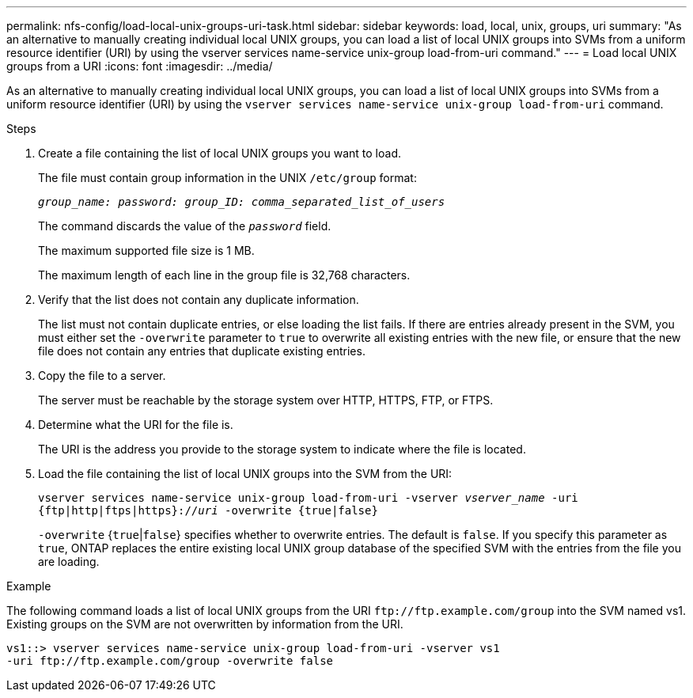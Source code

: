 ---
permalink: nfs-config/load-local-unix-groups-uri-task.html
sidebar: sidebar
keywords: load, local, unix, groups, uri
summary: "As an alternative to manually creating individual local UNIX groups, you can load a list of local UNIX groups into SVMs from a uniform resource identifier (URI) by using the vserver services name-service unix-group load-from-uri command."
---
= Load local UNIX groups from a URI
:icons: font
:imagesdir: ../media/

[.lead]
As an alternative to manually creating individual local UNIX groups, you can load a list of local UNIX groups into SVMs from a uniform resource identifier (URI) by using the `vserver services name-service unix-group load-from-uri` command.

.Steps

. Create a file containing the list of local UNIX groups you want to load.
+
The file must contain group information in the UNIX `/etc/group` format:
+
`_group_name: password: group_ID: comma_separated_list_of_users_`
+
The command discards the value of the `_password_` field.
+
The maximum supported file size is 1 MB.
+
The maximum length of each line in the group file is 32,768 characters.

. Verify that the list does not contain any duplicate information.
+
The list must not contain duplicate entries, or else loading the list fails. If there are entries already present in the SVM, you must either set the `-overwrite` parameter to `true` to overwrite all existing entries with the new file, or ensure that the new file does not contain any entries that duplicate existing entries.

. Copy the file to a server.
+
The server must be reachable by the storage system over HTTP, HTTPS, FTP, or FTPS.

. Determine what the URI for the file is.
+
The URI is the address you provide to the storage system to indicate where the file is located.

. Load the file containing the list of local UNIX groups into the SVM from the URI:
+
`vserver services name-service unix-group load-from-uri -vserver _vserver_name_ -uri {ftp|http|ftps|https}://_uri_ -overwrite {true|false}`
+
`-overwrite` {`true`|`false`} specifies whether to overwrite entries. The default is `false`. If you specify this parameter as `true`, ONTAP replaces the entire existing local UNIX group database of the specified SVM with the entries from the file you are loading.

.Example

The following command loads a list of local UNIX groups from the URI `+ftp://ftp.example.com/group+` into the SVM named vs1. Existing groups on the SVM are not overwritten by information from the URI.

----
vs1::> vserver services name-service unix-group load-from-uri -vserver vs1
-uri ftp://ftp.example.com/group -overwrite false
----

